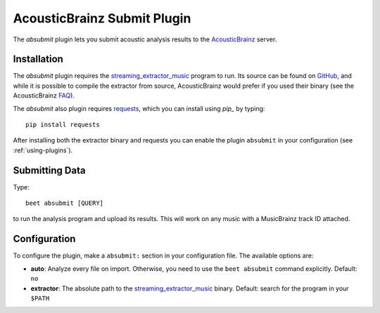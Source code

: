 AcousticBrainz Submit Plugin
============================

The `absubmit` plugin lets you submit acoustic analysis results to the
`AcousticBrainz`_ server.

Installation
------------

The `absubmit` plugin requires the `streaming_extractor_music`_ program to run. Its source can be found on `GitHub`_, and while it is possible to compile the extractor from source, AcousticBrainz would prefer if you used their binary (see the AcousticBrainz `FAQ`_).

The `absubmit` also plugin requires `requests`_, which you can install using `pip_` by typing::

    pip install requests

After installing both the extractor binary and requests you can enable the plugin ``absubmit`` in your configuration (see :ref:`using-plugins`).

Submitting Data
---------------

Type::

    beet absubmit [QUERY]

to run the analysis program and upload its results. This will work on any
music with a MusicBrainz track ID attached.

Configuration
-------------

To configure the plugin, make a ``absubmit:`` section in your configuration file. The available options are:

- **auto**: Analyze every file on import. Otherwise, you need to use the ``beet absubmit`` command explicitly.
  Default: ``no``
- **extractor**: The absolute path to the `streaming_extractor_music`_ binary.
  Default: search for the program in your ``$PATH``

.. _streaming_extractor_music: http://acousticbrainz.org/download
.. _FAQ: http://acousticbrainz.org/faq
.. _pip: http://www.pip-installer.org/
.. _requests: http://docs.python-requests.org/en/master/
.. _github: https://github.com/MTG/essentia
.. _AcousticBrainz: https://acousticbrainz.org
